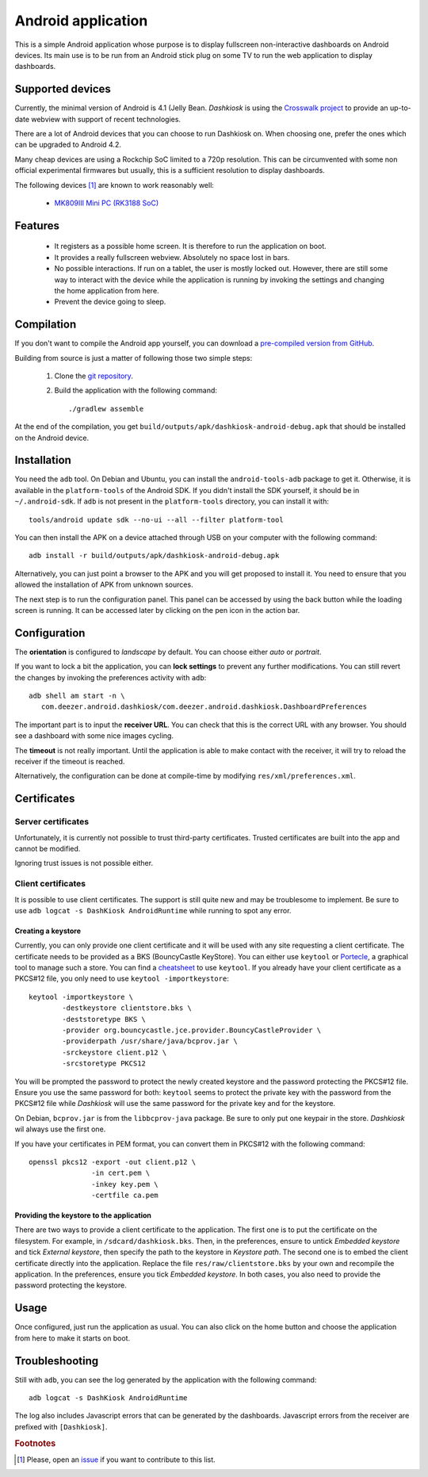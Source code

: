 .. _android:

Android application
===================

This is a simple Android application whose purpose is to display
fullscreen non-interactive dashboards on Android devices. Its main use
is to be run from an Android stick plug on some TV to run the web
application to display dashboards.

Supported devices
-----------------

Currently, the minimal version of Android is 4.1 (Jelly
Bean. *Dashkiosk* is using the `Crosswalk project`_ to provide an
up-to-date webview with support of recent technologies.

There are a lot of Android devices that you can choose to run
Dashkiosk on. When choosing one, prefer the ones which can be upgraded
to Android 4.2.

Many cheap devices are using a Rockchip SoC limited to a 720p
resolution. This can be circumvented with some non official
experimental firmwares but usually, this is a sufficient resolution to
display dashboards.

The following devices [#devices]_ are known to work reasonably well:

 - `MK809III Mini PC (RK3188 SoC) <http://www.amazon.com/MK809III-Android-Mali-400-OpenGLES2-0-OpenVG1-1/dp/B00CZ7RBIU>`_

.. _issue: https://github.com/vincentbernat/dashkiosk/issues/new

Features
--------

 - It registers as a possible home screen. It is therefore to run the
   application on boot.

 - It provides a really fullscreen webview. Absolutely no space lost
   in bars.

 - No possible interactions. If run on a tablet, the user is mostly
   locked out. However, there are still some way to interact with the
   device while the application is running by invoking the settings
   and changing the home application from here.

 - Prevent the device going to sleep.

Compilation
-----------

If you don't want to compile the Android app yourself, you can
download a `pre-compiled version from GitHub`_.

.. _pre-compiled version from GitHub: https://github.com/vincentbernat/dashkiosk/releases/

Building from source is just a matter of following those two simple
steps:

  1. Clone the `git repository`_.

  2. Build the application with the following command::

        ./gradlew assemble

At the end of the compilation, you get
``build/outputs/apk/dashkiosk-android-debug.apk`` that should be
installed on the Android device.

Installation
------------

You need the ``adb`` tool. On Debian and Ubuntu, you can install the
``android-tools-adb`` package to get it. Otherwise, it is available in
the ``platform-tools`` of the Android SDK. If you didn't install the
SDK yourself, it should be in ``~/.android-sdk``. If ``adb`` is not
present in the ``platform-tools`` directory, you can install it with::

    tools/android update sdk --no-ui --all --filter platform-tool

You can then install the APK on a device attached through USB on your
computer with the following command::

    adb install -r build/outputs/apk/dashkiosk-android-debug.apk

Alternatively, you can just point a browser to the APK and you will
get proposed to install it. You need to ensure that you allowed the
installation of APK from unknown sources.

The next step is to run the configuration panel. This panel can be
accessed by using the back button while the loading screen is
running. It can be accessed later by clicking on the pen icon in the
action bar.

Configuration
-------------

The **orientation** is configured to *landscape* by default. You can
choose either *auto* or *portrait*.

If you want to lock a bit the application, you can **lock settings**
to prevent any further modifications. You can still revert the changes
by invoking the preferences activity with ``adb``::

    adb shell am start -n \
       com.deezer.android.dashkiosk/com.deezer.android.dashkiosk.DashboardPreferences

The important part is to input the **receiver URL**. You can check
that this is the correct URL with any browser. You should see a
dashboard with some nice images cycling.

The **timeout** is not really important. Until the application is able
to make contact with the receiver, it will try to reload the receiver
if the timeout is reached.

Alternatively, the configuration can be done at compile-time by
modifying ``res/xml/preferences.xml``.

Certificates
------------

Server certificates
~~~~~~~~~~~~~~~~~~~

Unfortunately, it is currently not possible to trust third-party
certificates. Trusted certificates are built into the app and cannot
be modified.

Ignoring trust issues is not possible either.

Client certificates
~~~~~~~~~~~~~~~~~~~

It is possible to use client certificates. The support is still quite
new and may be troublesome to implement. Be sure to use ``adb
logcat -s DashKiosk AndroidRuntime`` while running to spot any error.

Creating a keystore
+++++++++++++++++++

Currently, you can only provide one client certificate and it will be
used with any site requesting a client certificate. The certificate
needs to be provided as a BKS (BouncyCastle KeyStore). You can either
use ``keytool`` or `Portecle`_, a graphical tool to manage such a
store. You can find a `cheatsheet`_ to use ``keytool``. If you already
have your client certificate as a PKCS#12 file, you only need to use
``keytool -importkeystore``::

    keytool -importkeystore \
            -destkeystore clientstore.bks \
            -deststoretype BKS \
            -provider org.bouncycastle.jce.provider.BouncyCastleProvider \
            -providerpath /usr/share/java/bcprov.jar \
            -srckeystore client.p12 \
            -srcstoretype PKCS12

You will be prompted the password to protect the newly created
keystore and the password protecting the PKCS#12 file. Ensure you use
the same password for both: ``keytool`` seems to protect the private
key with the password from the PKCS#12 file while *Dashkiosk* will use
the same password for the private key and for the keystore.

On Debian, ``bcprov.jar`` is from the ``libbcprov-java`` package. Be
sure to only put one keypair in the store. *Dashkiosk* wil always use
the first one.

If you have your certificates in PEM format, you can convert them in
PKCS#12 with the following command::

    openssl pkcs12 -export -out client.p12 \
                   -in cert.pem \
                   -inkey key.pem \
                   -certfile ca.pem

Providing the keystore to the application
+++++++++++++++++++++++++++++++++++++++++

There are two ways to provide a client certificate to the
application. The first one is to put the certificate on the
filesystem. For example, in ``/sdcard/dashkiosk.bks``. Then, in the
preferences, ensure to untick *Embedded keystore* and tick *External
keystore*, then specify the path to the keystore in *Keystore
path*. The second one is to embed the client certificate directly into
the application. Replace the file ``res/raw/clientstore.bks`` by your
own and recompile the application. In the preferences, ensure you tick
*Embedded keystore*. In both cases, you also need to provide the
password protecting the keystore.

Usage
-----

Once configured, just run the application as usual. You can also click
on the home button and choose the application from here to make it
starts on boot.

Troubleshooting
---------------

Still with ``adb``, you can see the log generated by the application
with the following command::

    adb logcat -s DashKiosk AndroidRuntime

The log also includes Javascript errors that can be generated by the
dashboards. Javascript errors from the receiver are prefixed with
``[Dashkiosk]``.

.. _Android SDK: http://developer.android.com/sdk/index.htm
.. _Gradle: http://www.gradle.org/
.. _git repository: https://github.com/vincentbernat/dashkiosk-android
.. _Crosswalk project: https://crosswalk-project.org/
.. _Portecle: http://portecle.sourceforge.net/
.. _cheatsheet: https://github.com/vincentbernat/dashkiosk-android/blob/master/certificates/generate

.. rubric:: Footnotes

.. [#devices] Please, open an `issue`_ if you want to contribute to this list.
